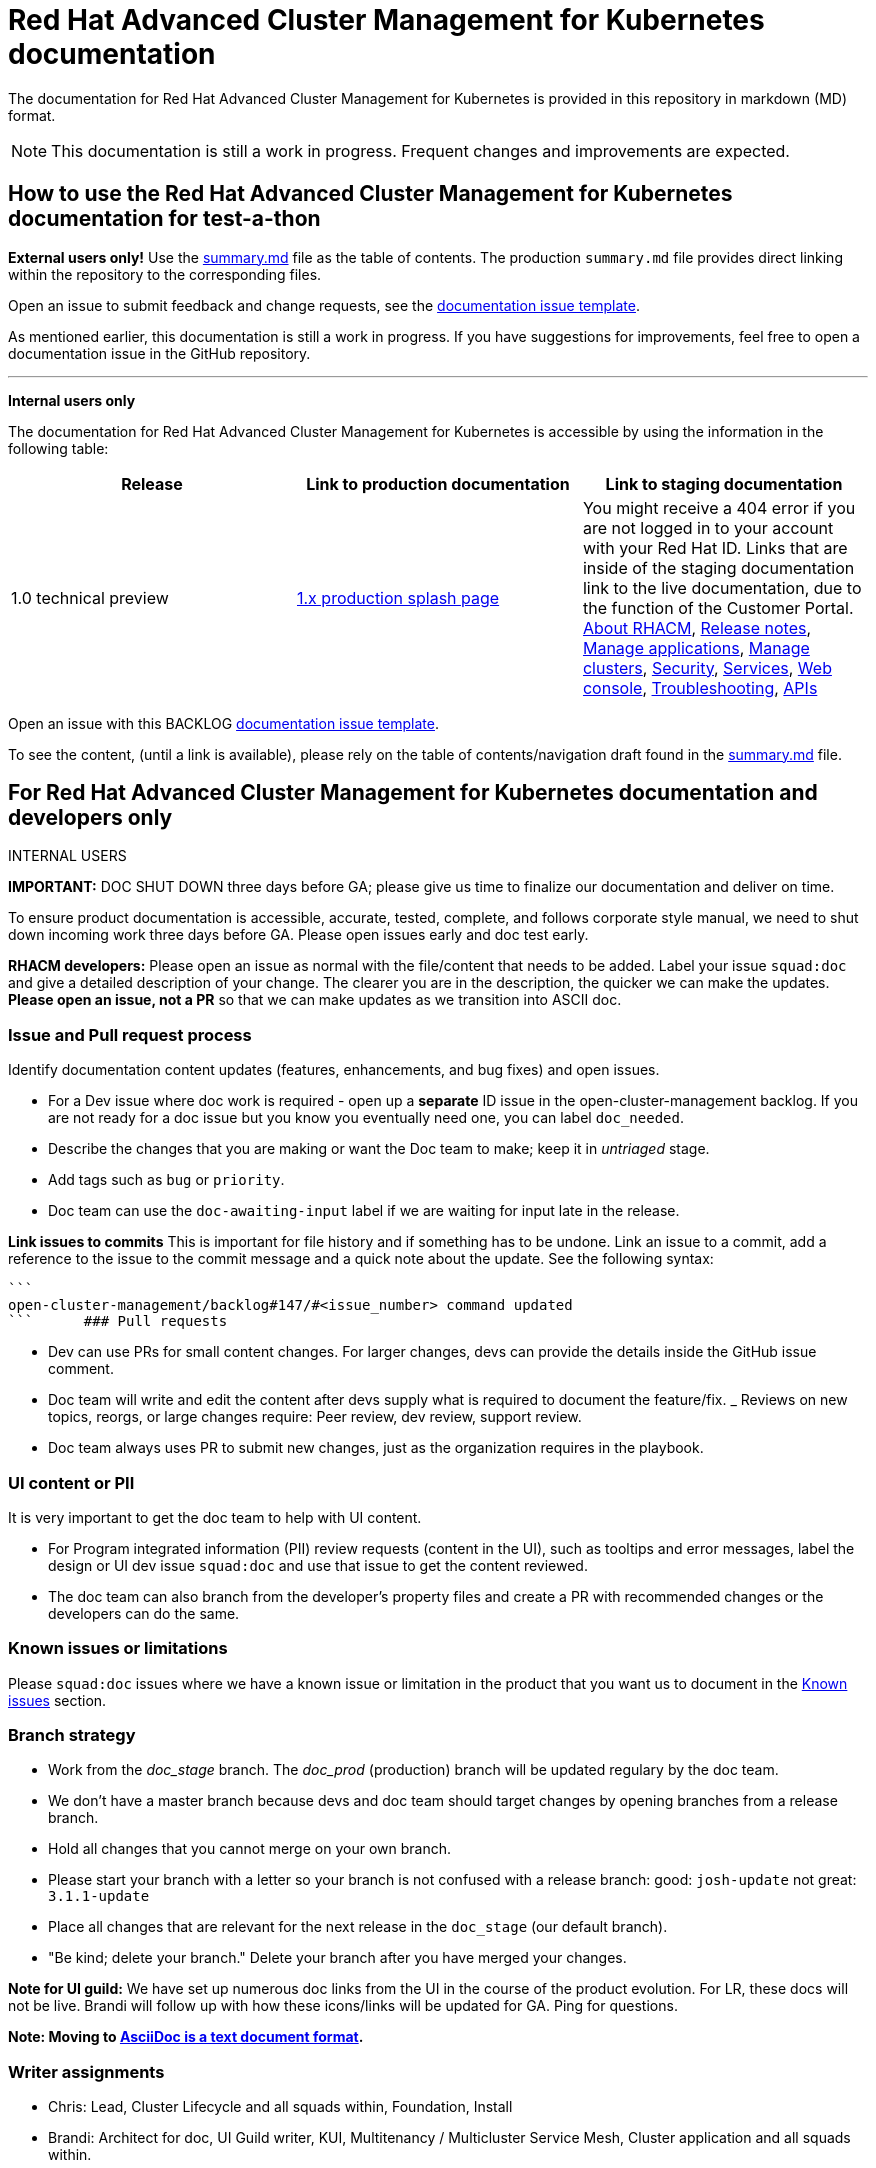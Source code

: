 [#red-hat-advanced-cluster-management-for-kubernetes-documentation]
= Red Hat Advanced Cluster Management for Kubernetes documentation

The documentation for Red Hat Advanced Cluster Management for Kubernetes is provided in this repository in markdown (MD) format.

NOTE: This documentation is still a work in progress.
Frequent changes and improvements are expected.

[#how-to-use-the-red-hat-advanced-cluster-management-for-kubernetes-documentation-for-test-a-thon]
== How to use the Red Hat Advanced Cluster Management for Kubernetes documentation for test-a-thon

*External users only!* Use the https://github.com/open-cluster-management/rhacm-docs/blob/doc_prod/summary.md[summary.md] file as the table of contents.
The production `summary.md` file provides direct linking within the repository to the corresponding files.

Open an issue to submit feedback and change requests, see the https://github.com/open-cluster-management/rhacm-docs/issues/new/choose[documentation issue template].

As mentioned earlier, this documentation is still a work in progress.
If you have suggestions for improvements, feel free to open a documentation issue in the GitHub repository.

'''

*Internal users only*

The documentation for Red Hat Advanced Cluster Management for Kubernetes is accessible by using the information in the following table:

|===
| Release | Link to production documentation | Link to staging documentation

| 1.0 technical preview
| https://access.redhat.com/documentation/en-us/red_hat_advanced_cluster_management_for_kubernetes/1.0/[1.x production splash page]
| You might receive a 404 error if you are not logged in to your account with your Red Hat ID.
Links that are inside of the staging documentation link to the live documentation, due to the function of the Customer Portal.
https://access.redhat.com/documentation/en-us/red_hat_advanced_cluster_management_for_kubernetes/1.0/html-single/about_red_hat_advanced_cluster_management_for_kubernetes/index?lb_target=stage[About RHACM], https://access.redhat.com/documentation/en-us/red_hat_advanced_cluster_management_for_kubernetes/1.0/html-single/release_notes/index?lb_target=stage[Release notes], https://access.redhat.com/documentation/en-us/red_hat_advanced_cluster_management_for_kubernetes/1.0/html-single/manage_applications/index?lb_target=stage[Manage applications], https://access.redhat.com/documentation/en-us/red_hat_advanced_cluster_management_for_kubernetes/1.0/html-single/manage_cluster/index?lb_target=stage[Manage clusters], https://access.redhat.com/documentation/en-us/red_hat_advanced_cluster_management_for_kubernetes/1.0/html-single/security/index?lb_target=stage[Security], https://access.redhat.com/documentation/en-us/red_hat_advanced_cluster_management_for_kubernetes/1.0/html-single/services/index?lb_target=stage[Services], https://access.redhat.com/documentation/en-us/red_hat_advanced_cluster_management_for_kubernetes/1.0/html-single/web_console/index?lb_target=stage[Web console], https://access.redhat.com/documentation/en-us/red_hat_advanced_cluster_management_for_kubernetes/1.0/html-single/troubleshooting/index?lb_target=stage[Troubleshooting], https://access.redhat.com/documentation/en-us/red_hat_advanced_cluster_management_for_kubernetes/1.0/html-single/apis/index?lb_target=stage[APIs]
|===

Open an issue with this BACKLOG https://github.com/open-cluster-management/backlog/issues/new/choose[documentation issue template].

To see the content, (until a link is available), please rely on the table of contents/navigation draft found in the https://github.com/open-cluster-management/rhacm-docs/blob/doc_stage/summary.md[summary.md] file.

[#for-red-hat-advanced-cluster-management-for-kubernetes-documentation-and-developers-only]
== For Red Hat Advanced Cluster Management for Kubernetes documentation and developers only

INTERNAL USERS

*IMPORTANT:* DOC SHUT DOWN three days before GA;
please give us time to finalize our documentation and deliver on time.

To ensure product documentation is accessible, accurate, tested, complete, and follows corporate style manual, we need to shut down incoming work three days before GA.
Please open issues early and doc test early.

*RHACM developers:* Please open an issue as normal with the file/content that needs to be added.
Label your issue `squad:doc` and give a detailed description of your change.
The clearer you are in the description, the quicker we can make the updates.
*Please open an issue, not a PR* so that we can make updates as we transition into ASCII doc.

[#issue-and-pull-request-process]
=== Issue and Pull request process

Identify documentation content updates (features, enhancements, and bug fixes) and open issues.

* For a Dev issue where doc work is required - open up a *separate* ID issue in the open-cluster-management backlog.
If you are not ready for a doc issue but you know you eventually need one, you can label `doc_needed`.
* Describe the changes that you are making or want the Doc team to make;
keep it in _untriaged_ stage.
* Add tags such as `bug` or `priority`.
* Doc team can use the `doc-awaiting-input` label if we are waiting for input late in the release.

*Link issues to commits* This is important for file history and if something has to be undone.
Link an issue to a commit, add a reference to the issue to the commit message and a quick note about the update.
See the following syntax:

  ```
  open-cluster-management/backlog#147/#<issue_number> command updated
  ```      ### Pull requests

* Dev can use PRs for small content changes.
For larger changes, devs can provide the details inside the GitHub issue comment.
* Doc team will write and edit the content after devs supply what is required to document the feature/fix.
_ Reviews on new topics, reorgs, or large changes require: Peer review, dev review, support review.
* Doc team always uses PR to submit new changes, just as the organization requires in the playbook.

[#ui-content-or-pii]
=== UI content or PII

It is very important to get the doc team to help with UI content.

* For Program integrated information (PII) review requests (content in the UI), such as tooltips and error messages, label the design or UI dev issue `squad:doc` and use that issue to get the content reviewed.
* The doc team can also branch from the developer's property files and create a PR with recommended changes or the developers can do the same.

[#known-issues-or-limitations]
=== Known issues or limitations

Please `squad:doc` issues where we have a known issue or limitation in the product that you want us to document in the https://github.com/open-cluster-management/rhacm-docs/blob/doc_stage/release_notes/known_issues.md[Known issues] section.

[#branch-strategy]
=== Branch strategy

* Work from the _doc_stage_ branch.
The _doc_prod_ (production) branch will be updated regulary by the doc team.
* We don't have a master branch because devs and doc team should target changes by opening branches from a release branch.
* Hold all changes that you cannot merge on your own branch.
* Please start your branch with a letter so your branch is not confused with a release branch:   good: `josh-update` not great: `3.1.1-update`
* Place all changes that are relevant for the next release in the `doc_stage` (our default branch).
* "Be kind;
delete your branch." Delete your branch after you have merged your changes.

*Note for UI guild:* We have set up numerous doc links from the UI in the course of the product evolution.
For LR, these docs will not be live.
Brandi will follow up with how these icons/links will be updated for GA.
Ping for questions.

*Note: Moving to http://asciidoc.org/[AsciiDoc is a text document format].*

[#writer-assignments]
=== Writer assignments

* Chris: Lead, Cluster Lifecycle and all squads within, Foundation, Install
* Brandi: Architect for doc, UI Guild writer, KUI, Multitenancy / Multicluster Service Mesh, Cluster application and all squads within.
* Mikela: Support doc focal, GRC (GDPR readiness included), search and all squads within.

[#understanding-the-board]
=== Understanding the board

We use the following milestones to triage issues:

* Product: Next release/future issues
* Release: GA after any limited or beta issues
* Sprint: Immediate release issues
* In progress: What we have started these issues
* Awaiting Verification: In peer/dev/support review issues

[#working-with-the-doc-files]
=== Working with the doc files

* Keep directories as short as possible.
Example: `manage_apps/subscriptions.md` is easy for linking, readability, usability, etc...
Without some regulation, things can get out of control with extra folders.
For example: `managing/manage_all_the_things/manage_this_specific_thing/subscriptions.md`.
* File names.
Keep product abbreviations out of file names.
Keep filenames as short and as intuitive as possible.
* If you create a new file, remember to add a link to it in its parent/container topic and add a reference to it in the navigation file.
* Remember to include necessary build tags.
(not needed until the transition).
* If you refer to a product name, use a conref from the `conrefs.yml` file.
(not needed until the transition-hard code instead

[#transforming-the-docs-doc-team-future]
=== Transforming the docs (doc team future)

Example: https://docs.openshift.com/container-platform/4.3/welcome/index.html

[#security-response]
=== Security Response

If you find a security issue that you want to address confidentially, contact the Red Hat product Security team.
See details at https://access.redhat.com/security/team/contact[Security Contacts and Procedures].
